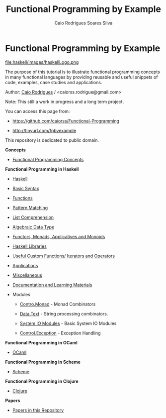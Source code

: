 #+TITLE: Functional Programming by Example
#+AUTHOR: Caio Rodrigues Soares Silva
#+EMAIL: <caiorss.rodrigues@gmail.com>
#+URL:   https://github.com/caiorss/Functional-Programming

* Functional Programming by Example

file:haskell/images/haskellLogo.png

The purpose of this tutorial is to illustrate functional programming
concepts in many functional languages by providing reusable and
useful snippets of code, examples, case studies and applications. 


Author:   [[https://www.linkedin.com/in/caiorodrigues][Caio Rodrigues]] / <caiorss.rodrigue@gmail.com> 

Note: This still a work in progress and a long term project.

You can access this page from:

 - https://github.com/caiorss/Functional-Programming

 - http://tinyurl.com/fpbyexample


This repository is dedicated to public domain.

*Concepts*

 - [[file:haskell/Functional_Programming_Concepts.org][Functional Programming Concepts]]

*Functional Programming in Haskell*

 - [[file:haskell/Haskell.org][Haskell]]
 - [[file:haskell/Basic_Syntax.org][Basic Syntax]]
 - [[file:haskell/Functions.org][Functions]]
 - [[file:haskell/Pattern_Matching.org][Pattern Matching]]
 - [[file:haskell/List_Comprehension.org][List Comprehension]]
 - [[file:haskell/Algebraic_Data_Types.org][Algebraic Data Type]]
 - [[file:haskell/Functors__Monads__Applicatives_and_Monoids.org][Functors, Monads, Applicatives and Monoids]]
 - [[file:haskell/Libraries.org][Haskell Libraries]]
 - [[file:haskell/Useful_Custom_Functions__Iterators_and_Operators.org][Useful Custom Functions/ Iterators and Operators]]
 - [[file:haskell/Applications.org][Applications]]
 - [[file:haskell/Miscellaneous.org][Miscellaneous]]
 - [[file:haskell/Documentation_and_Learning_Materials.org][Documentation and Learning Materials]]

 - Modules

   - [[file:haskell/control_monad.org][Contro.Monad]]      - Monad Combinators 
    
   - [[file:haskell/package_Data_Text.org][Data.Text]]         - String processing combinators.

   - [[file:haskell/system_io_modules.org][System IO Modules]] - Basic System IO Modules

   - [[file:haskell/control_exception.org][Control.Exception]] - Exception Handling 

*Functional Programming in OCaml*

 - [[file:ocaml/README.org][OCaml]]

*Functional Programming in Scheme*

 - [[file:scheme/README.org][Scheme]]

*Functional Programming in Clojure*

 - [[file:clojure/README.org][Clojure]]  

*Papers* 

 - [[file:papers/README.org][Papers in this Repository]]
